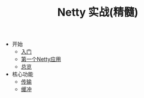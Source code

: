 #+TITLE: Netty 实战(精髓)
#+HTML_HEAD: <link rel="stylesheet" type="text/css" href="css/main.css" />
#+OPTIONS: num:nil timestamp:nil

+ 开始
  + [[file:introduction.org][入门]]
  + [[file:first-application.org][第一个Netty应用]]
  + [[file:overview.org][总览]]
+ 核心功能
  + [[file:transport.org][传输]]
  + [[file:buffer.org][缓冲]]
